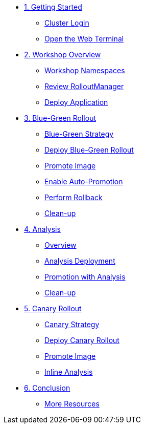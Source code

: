 * xref:01-getting-started.adoc[1. Getting Started]
** xref:01-getting-started.adoc#cluster-login[Cluster Login]
** xref:01-getting-started.adoc#open-web-terminal[Open the Web Terminal]

* xref:02-workshop-overview.adoc[2. Workshop Overview]
** xref:02-workshop-overview.adoc#workshop-namespaces[Workshop Namespaces]
** xref:02-workshop-overview.adoc#review-rollout-manager[Review RolloutManager]
** xref:02-workshop-overview.adoc#deploy-application[Deploy Application]

* xref:03-bluegreen-rollout.adoc[3. Blue-Green Rollout]
** xref:03-bluegreen-rollout.adoc#blue-green-strategy[Blue-Green Strategy]
** xref:03-bluegreen-rollout.adoc#deploy-blue-green-rollout[Deploy Blue-Green Rollout]
** xref:03-bluegreen-rollout.adoc#promote-image[Promote Image]
** xref:03-bluegreen-rollout.adoc#enable-auto-promotion[Enable Auto-Promotion]
** xref:03-bluegreen-rollout.adoc#perform-rollback[Perform Rollback]
** xref:03-bluegreen-rollout.adoc#cleanup[Clean-up]

* xref:04-analysis.adoc[4. Analysis]
** xref:04-analysis.adoc#analysis-overview[Overview]
** xref:04-analysis.adoc#analysis-deployment[Analysis Deployment]
** xref:04-analysis.adoc#analysis-promotion[Promotion with Analysis]
** xref:04-analysis.adoc#cleanup[Clean-up]

* xref:05-canary-rollout.adoc[5. Canary Rollout]
** xref:05-canary-rollout.adoc#canary-strategy[Canary Strategy]
** xref:05-canary-rollout.adoc#deploy-canary-rollout[Deploy Canary Rollout]
** xref:05-canary-rollout.adoc#promote-image[Promote Image]
** xref:05-canary-rollout.adoc#inline-analysis[Inline Analysis]

* xref:06-conclusion.adoc[6. Conclusion]
** xref:06-conclusion.adoc#more-resources[More Resources]
